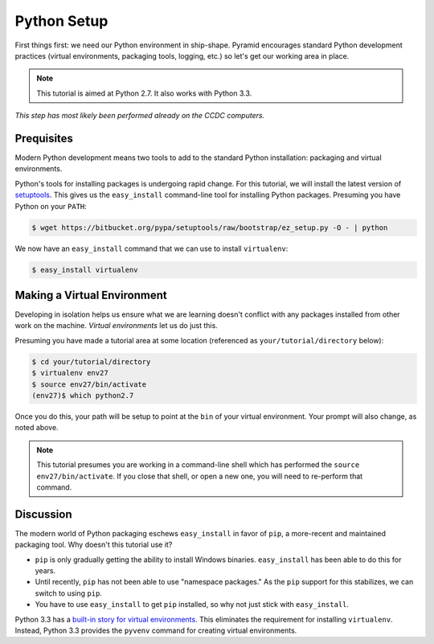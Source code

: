 ============
Python Setup
============

First things first: we need our Python environment in ship-shape.
Pyramid encourages standard Python development practices (virtual
environments, packaging tools, logging, etc.) so let's get our working
area in place.

.. note::

    This tutorial is aimed at Python 2.7. It also works with
    Python 3.3.

*This step has most likely been performed already on the CCDC computers.*

Prequisites
===========

Modern Python development means two tools to add to the standard
Python installation: packaging and virtual environments.

Python's tools for installing packages is undergoing rapid change. For
this tutorial, we will install the latest version of
`setuptools <https://pypi.python.org/pypi/setuptools/>`_. This gives us
the ``easy_install`` command-line tool for installing Python packages.
Presuming you have Python on your ``PATH``:

.. code-block:: bash

  $ wget https://bitbucket.org/pypa/setuptools/raw/bootstrap/ez_setup.py -O - | python

We now have an ``easy_install`` command that we can use to install
``virtualenv``:

.. code-block:: bash

  $ easy_install virtualenv

Making a Virtual Environment
============================

Developing in isolation helps us ensure what we are learning doesn't
conflict with any packages installed from other work on the machine.
*Virtual environments* let us do just this.

Presuming you have made a tutorial area at some location (referenced as
``your/tutorial/directory`` below):

.. code-block:: bash

  $ cd your/tutorial/directory
  $ virtualenv env27
  $ source env27/bin/activate
  (env27)$ which python2.7

Once you do this, your path will be setup to point at the ``bin`` of
your virtual environment. Your prompt will also change, as noted above.

.. note::

    This tutorial presumes you are working in a command-line shell
    which has performed the ``source env27/bin/activate``. If you
    close that shell, or open a new one, you will need to re-perform
    that command.

Discussion
==========

The modern world of Python packaging eschews ``easy_install`` in favor
of ``pip``, a more-recent and maintained packaging tool. Why doesn't
this tutorial use it?

- ``pip`` is only gradually getting the ability to install Windows
  binaries. ``easy_install`` has been able to do this for years.

- Until recently, ``pip`` has not been able to use "namespace
  packages." As the ``pip`` support for this stabilizes,
  we can switch to using ``pip``.

- You have to use ``easy_install`` to get ``pip`` installed, so why not
  just stick with ``easy_install``.

Python 3.3 has a `built-in story for virtual
environments <http://docs.python.org/dev/library/venv.html>`_. This
eliminates the requirement for installing ``virtualenv``. Instead,
Python 3.3 provides the ``pyvenv`` command for creating virtual
environments.